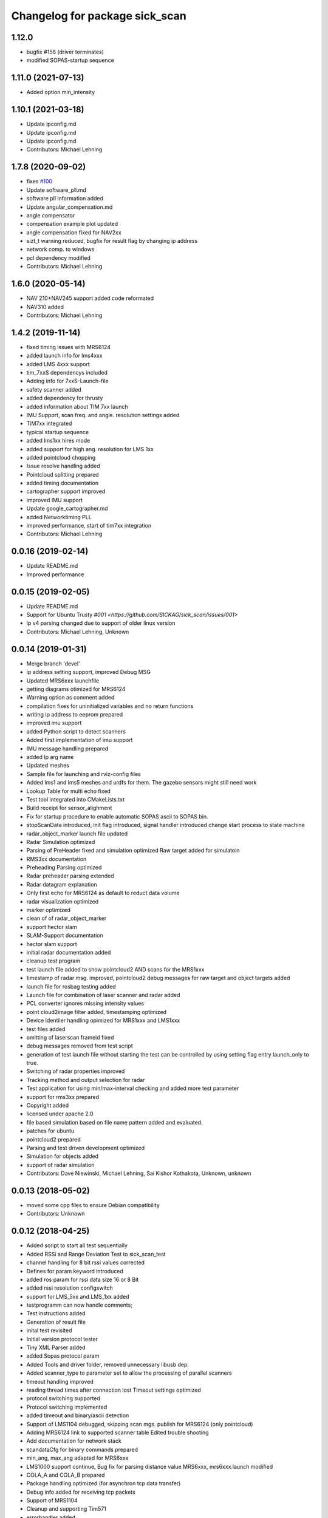 ^^^^^^^^^^^^^^^^^^^^^^^^^^^^^^^
Changelog for package sick_scan
^^^^^^^^^^^^^^^^^^^^^^^^^^^^^^^

1.12.0
-------------------
* bugfix #158 (driver terminates)
* modified SOPAS-startup sequence


1.11.0 (2021-07-13)
-------------------
* Added option min_intensity

1.10.1 (2021-03-18)
-------------------
* Update ipconfig.md
* Update ipconfig.md
* Update ipconfig.md
* Contributors: Michael Lehning

1.7.8 (2020-09-02)
------------------
* fixes `#100 <https://github.com/SICKAG/sick_scan/issues/100>`_
* Update software_pll.md
* software pll information added
* Update angular_compensation.md
* angle compensator
* compensation example plot updated
* angle compensation fixed for NAV2xx
* sizt_t warning reduced, bugfix for result flag by changing ip address
* network comp. to windows
* pcl dependency modified
* Contributors: Michael Lehning

1.6.0 (2020-05-14)
------------------
* NAV 210+NAV245 support added code reformated
* NAV310 added
* Contributors: Michael Lehning

1.4.2 (2019-11-14)
------------------

* fixed timing issues with MRS6124
* added launch info for lms4xxx
* added LMS 4xxx support
* tim_7xxS dependencys included
* Adding info for 7xxS-Launch-file
* safety scanner added
* added dependency for thrusty
* added information about TIM 7xx launch
* IMU Support, scan freq. and angle. resolution settings added
* TiM7xx integrated
* typical startup sequence
* added lms1xx hires mode
* added support for high ang. resolution for LMS 1xx
* added pointcloud chopping
* Issue resolve handling added
* Pointcloud splitting prepared
* added timing documentation
* cartographer support improved
* improved IMU support
* Update google_cartographer.md
* added Networktiming PLL
* improved performance, start of tim7xx integration
* Contributors: Michael Lehning

0.0.16 (2019-02-14)
-------------------
* Update README.md
* Improved performance

0.0.15 (2019-02-05)
-------------------
* Update README.md
* Support for Ubuntu Trusty `#001 <https://github.com/SICKAG/sick_scan/issues/001>`
* ip v4 parsing changed due to support of older linux version
* Contributors: Michael Lehning, Unknown

0.0.14 (2019-01-31)
-------------------
* Merge branch 'devel'
* ip address setting support, improved Debug MSG
* Updated MRS6xxx launchfile
* getting diagrams otimized for MRS6124
* Warning option as comment added
* compilation fixes for uninitialized variables and no return functions
* writing ip address to eeprom prepared
* improved imu support
* added Python script to detect scanners
* Added first implementation of imu support
* IMU message handling prepared
* added Ip arg name
* Updated meshes
* Sample file for launching and rviz-config files
* Added lms1 and lms5 meshes and urdfs for them.  The gazebo sensors might still need work
* Lookup Table for multi echo fixed
* Test tool integrated into CMakeLists.txt
* Build receipt for sensor_alighment
* Fix for startup procedure to enable automatic  SOPAS ascii to SOPAS bin.
* stopScanData introduced, init flag introduced, signal handler introduced
  change start process to state machine
* radar_object_marker launch file updated
* Radar Simulation optimized
* Parsing of  PreHeader fixed and simulation optimized
  Raw target added for simulatoin
* RMS3xx documentation
* Preheading Parsing optimized
* Radar preheader parsing extended
* Radar datagram explanation
* Only first echo for MRS6124 as default to reduct data volume
* radar visualization optimized
* marker optimized
* clean of of radar_object_marker
* support hector slam
* SLAM-Support documentation
* hector slam support
* initial radar documentation added
* cleanup test program
* test launch file added to show pointcloud2 AND scans for the MRS1xxx
* timestamp of radar msg. improved, pointcloud2 debug messages for raw target and object targets added
* launch file for rosbag testing added
* Launch file for combination of laser scanner and radar added
* PCL converter ignores missing intensity values
* point cloud2image filter added, timestamping optimized
* Device Identiier handling opimized for MRS1xxx and LMS1xxx
* test files added
* omitting of laserscan frameid fixed
* debug messages removed from test script
* generation of test launch file without starting the test can be controlled by
  using setting flag entry launch_only to true.
* Switching of radar properties improved
* Tracking method and output selection for radar
* Test application for using min/max-interval checking
  and added more test parameter
* support for rms3xx prepared
* Copyright added
* licensed under apache 2.0
* file based simulation based on file name pattern added and evaluated.
* patches for ubuntu
* pointcloud2 prepared
* Parsing and test driven development optimized
* Simulation for objects added
* support of radar simulation
* Contributors: Dave Niewinski, Michael Lehning, Sai Kishor Kothakota, Unknown, unknown

0.0.13 (2018-05-02)
-------------------
* moved some cpp files to ensure Debian compatibility
* Contributors: Unknown

0.0.12 (2018-04-25)
-------------------
* Added script to start all test sequentially
* Added RSSi and Range Deviation Test to sick_scan_test
* channel handling for 8 bit rssi values corrected
* Defines for param keyword introduced
* added ros param for rssi data size 16 or 8 Bit
* added rssi resolution configswitch
* support for LMS_5xx and LMS_1xx added
* testprogramm can now handle comments;
* Test instructions added
* Generation of result file
* inital test revisited
* Initial version protocol tester
* Tiny XML Parser added
* added Sopas protocol param
* Added Tools and driver folder, removed unnecessary libusb dep.
* Added scanner_type to parameter set to allow the processing of parallel scanners
* timeout handling improved
* reading thread times after connection lost
  Timeout settings optimized
* protocol switching supported
* Protocol switching implemented
* added timeout and binary/ascii detection
* Support of LMS1104 debugged, skipping scan mgs. publish for MRS6124 (only pointcloud)
* Adding MRS6124 link to supported scanner table
  Edited trouble shooting
* Add documentation for network stack
* scandataCfg for binary commands prepared
* min_ang, max_ang adapted for MRS6xxx
* LMS1000 support continue, Bug fix for parsing distance value MRS6xxx, mrs6xxx.launch modified
* COLA_A and COLA_B prepared
* Package handling optimized (for asynchron tcp data transfer)
* Debug info added for receiving tcp packets
* Support of MRS1104
* Cleanup and supporting Tim571
* errorhandler added
* First version with 9413 bytes packet
* tcp handling optimized
* Queue introduced
* colaa+colab libs included
* Parsing of MRS6xxx-data packages integrated
* Timeout incremented due to startup wait phase for MRS6xxx
* Sleep duration between inital commands changed from 2.0 to 0.2
  Sleep of 10 Sec. introducted after start scandata to ensure that the scanner comes up.
0.0.11 (2018-01-24)
-------------------
